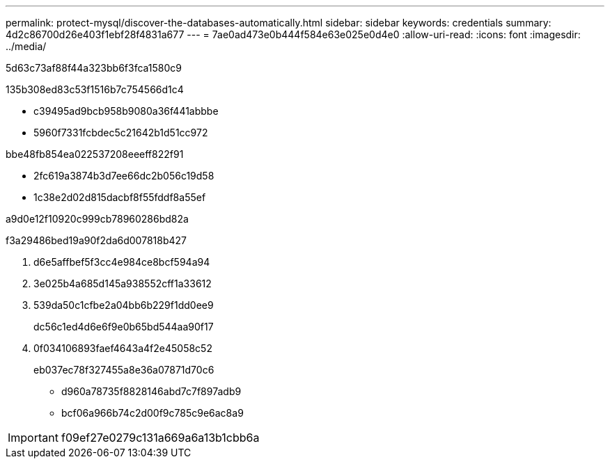 ---
permalink: protect-mysql/discover-the-databases-automatically.html 
sidebar: sidebar 
keywords: credentials 
summary: 4d2c86700d26e403f1ebf28f4831a677 
---
= 7ae0ad473e0b444f584e63e025e0d4e0
:allow-uri-read: 
:icons: font
:imagesdir: ../media/


[role="lead"]
5d63c73af88f44a323bb6f3fca1580c9

.135b308ed83c53f1516b7c754566d1c4
* c39495ad9bcb958b9080a36f441abbbe
* 5960f7331fcbdec5c21642b1d51cc972


.bbe48fb854ea022537208eeeff822f91
* 2fc619a3874b3d7ee66dc2b056c19d58
* 1c38e2d02d815dacbf8f55fddf8a55ef


a9d0e12f10920c999cb78960286bd82a

.f3a29486bed19a90f2da6d007818b427
. d6e5affbef5f3cc4e984ce8bcf594a94
. 3e025b4a685d145a938552cff1a33612
. 539da50c1cfbe2a04bb6b229f1dd0ee9
+
dc56c1ed4d6e6f9e0b65bd544aa90f17

. 0f034106893faef4643a4f2e45058c52
+
eb037ec78f327455a8e36a07871d70c6

+
** d960a78735f8828146abd7c7f897adb9
** bcf06a966b74c2d00f9c785c9e6ac8a9





IMPORTANT: f09ef27e0279c131a669a6a13b1cbb6a
